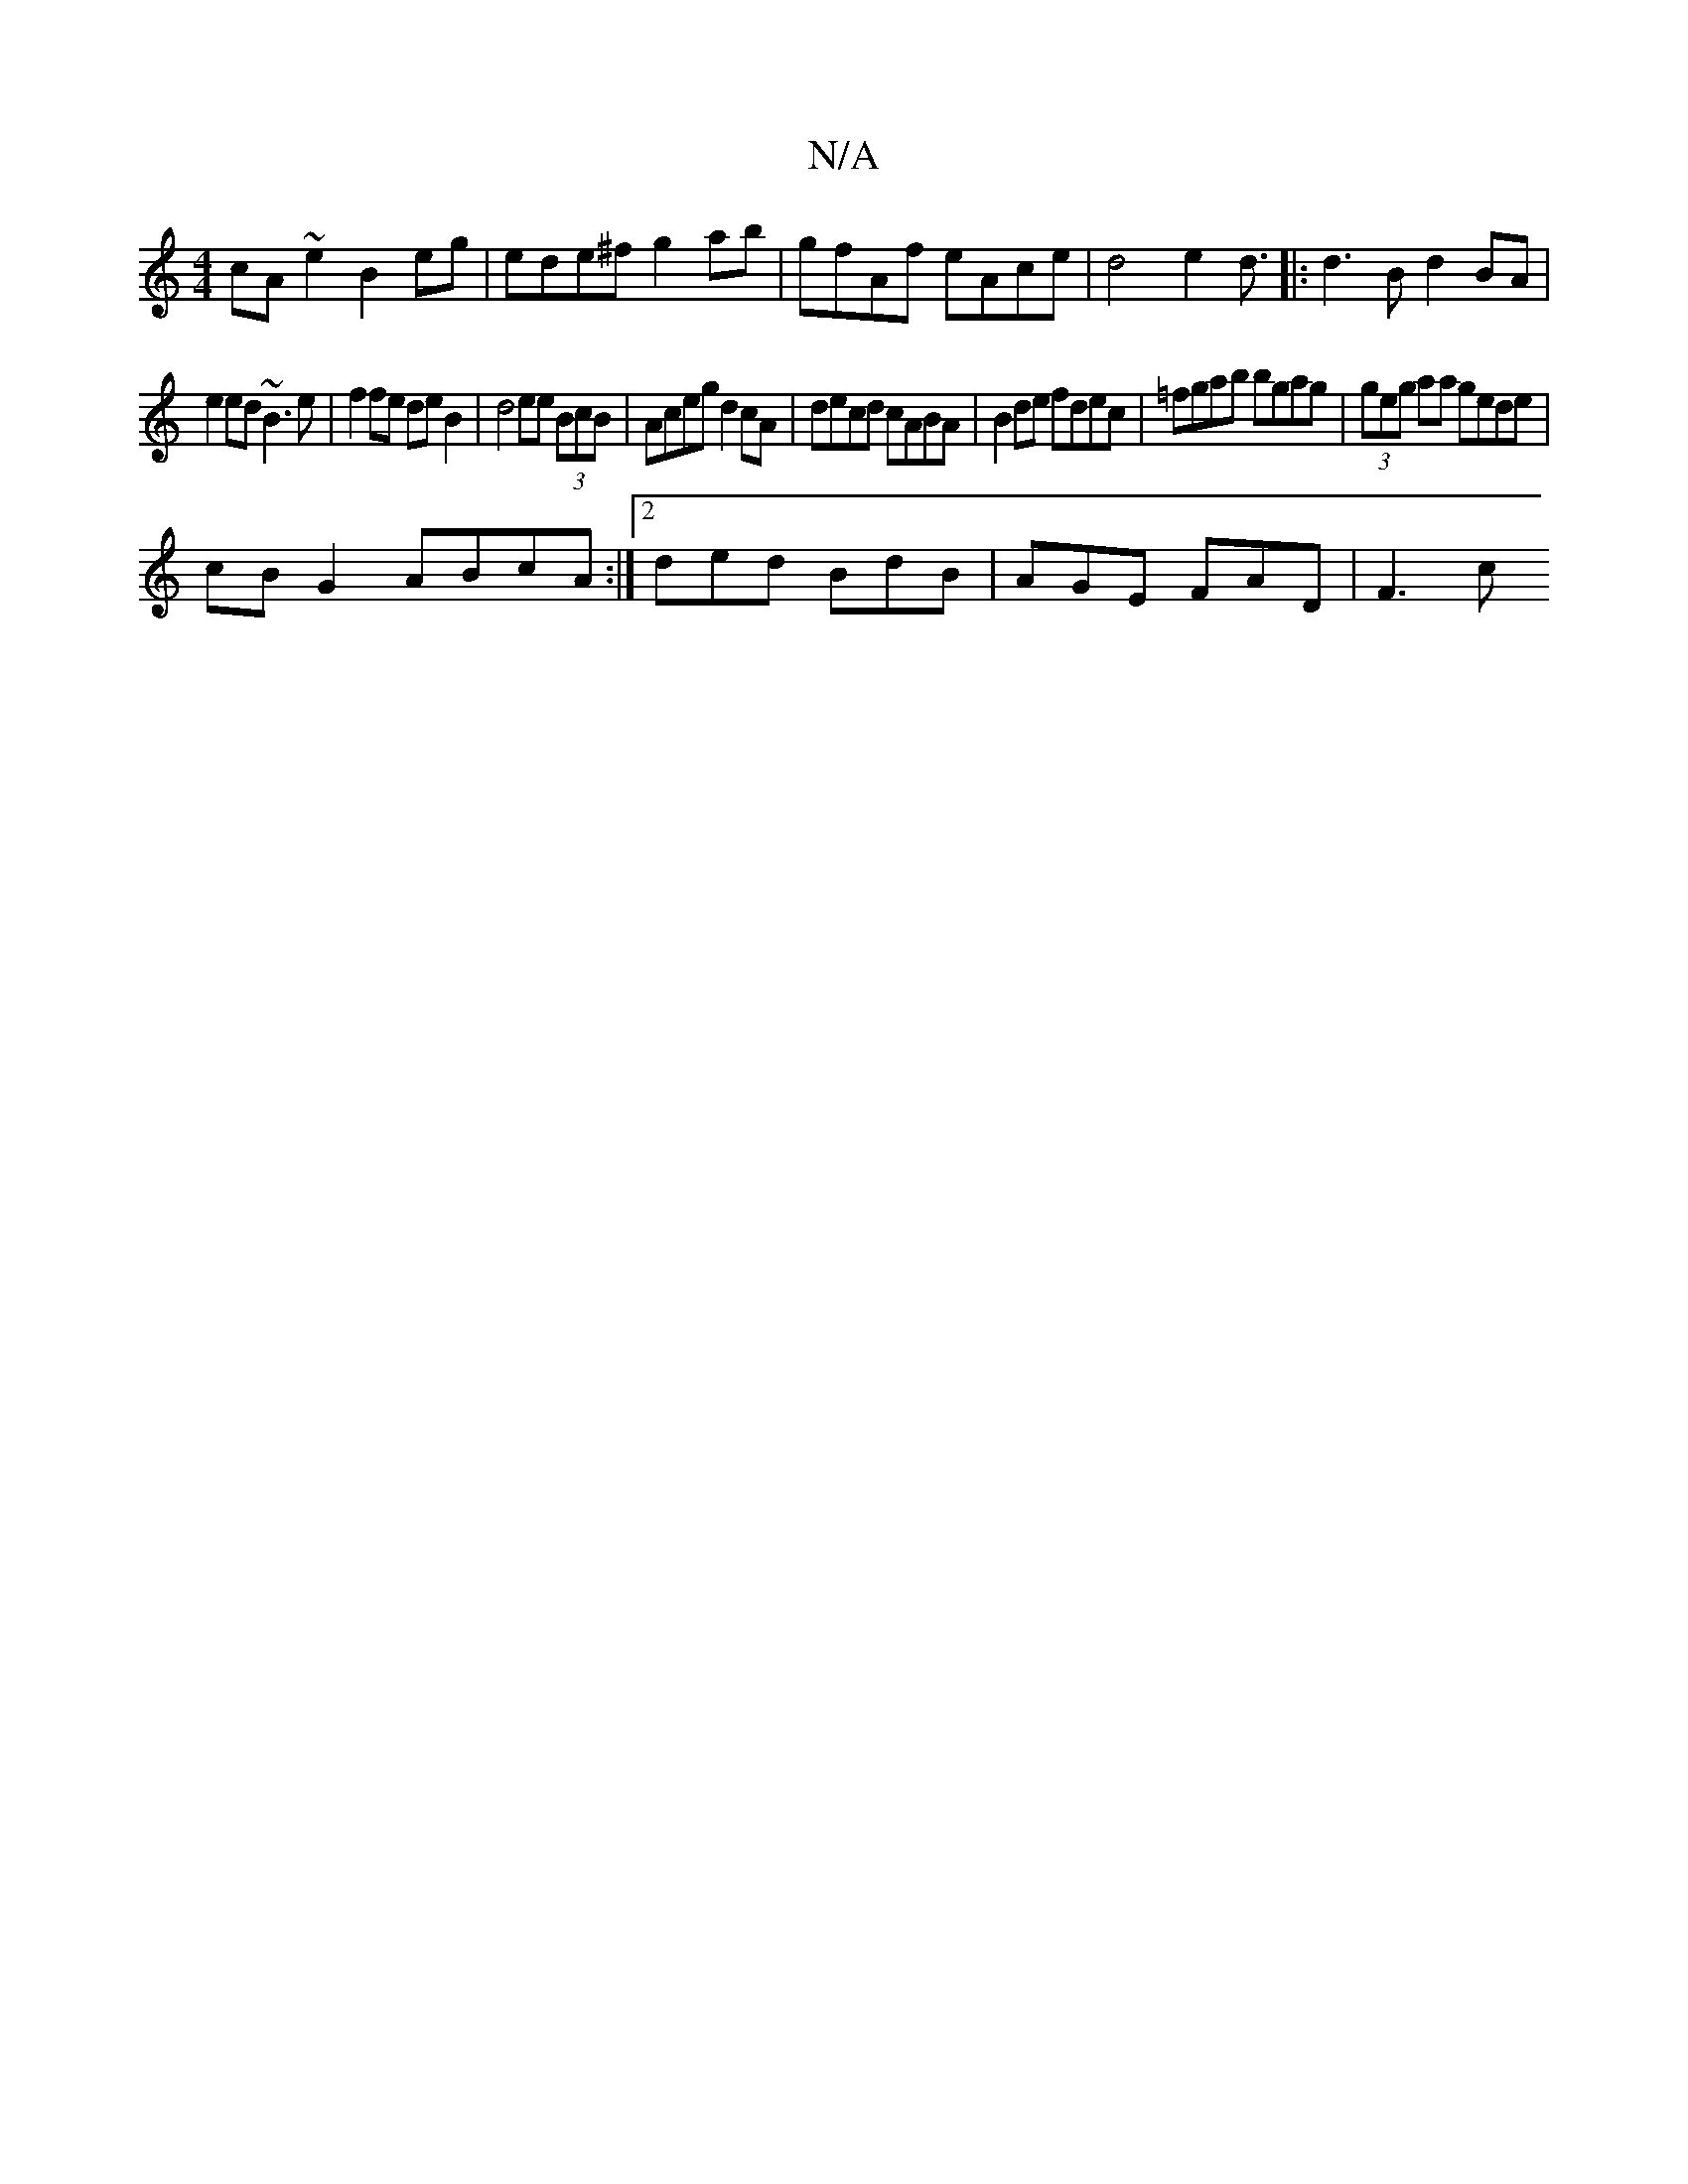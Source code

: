 X:1
T:N/A
M:4/4
R:N/A
K:Cmajor
cA ~e2 B2 eg | ede^f g2ab | gfAf eAce|d4 e2 d3/|:d3B d2 BA|
e2ed ~B3e|f2fe de B2 | d4 ee (3BcB | Aceg d2 cA | decd cABA | B2de fdec | =fgab bgag | (3geg aa gede|
cB G2 ABcA:|2 ded BdB | AGE FAD | F3 c